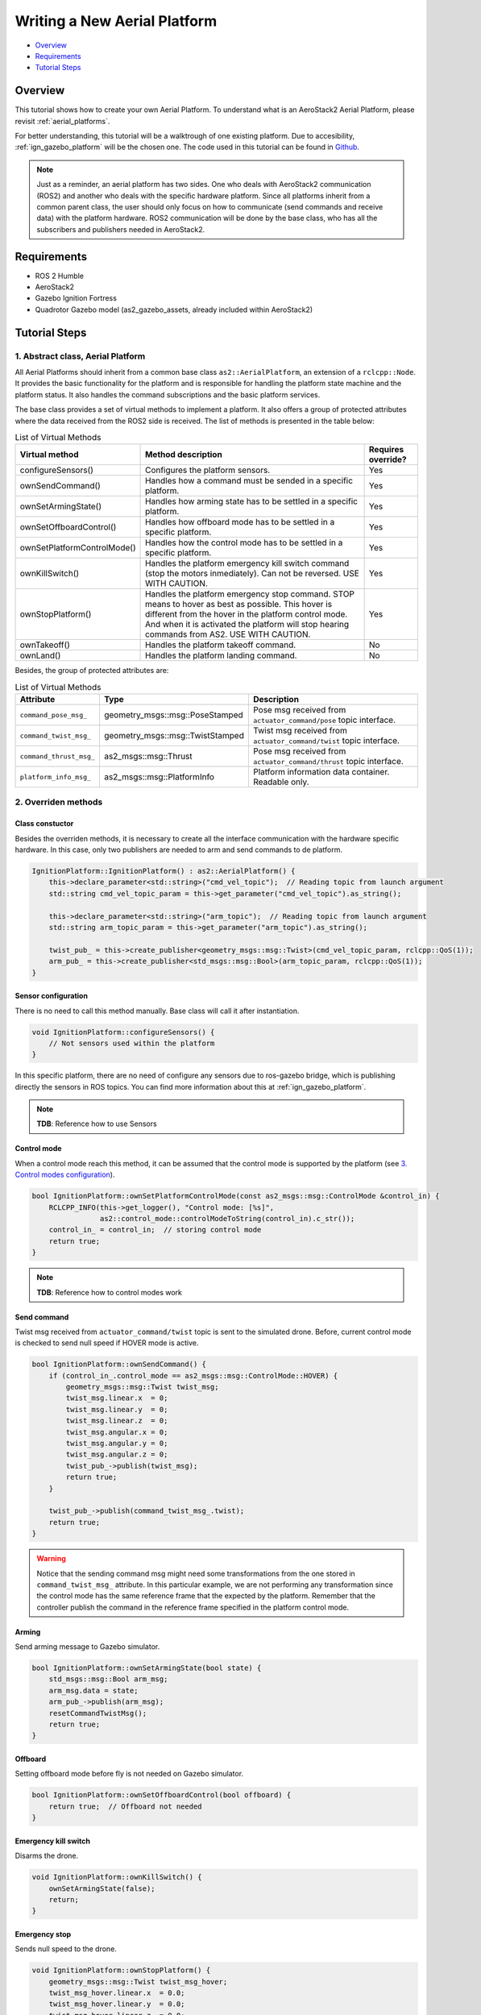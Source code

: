 .. _writing_new_aerial_platform:

Writing a New Aerial Platform
*****************************

- `Overview`_
- `Requirements`_
- `Tutorial Steps`_

Overview
========

This tutorial shows how to create your own Aerial Platform. To understand what is an
AeroStack2 Aerial Platform, please revisit :ref:`aerial_platforms`.

For better understanding, this tutorial will be a walktrough of one existing platform.
Due to accesibility, :ref:`ign_gazebo_platform` will be the chosen one. The code used in
this tutorial can be found in `Github 
<https://github.com/aerostack2/aerostack2/tree/main/as2_aerial_platforms/as2_ignition_platform>`_.

.. note::

    Just as a reminder, an aerial platform has two sides. One who deals with AeroStack2
    communication (ROS2) and another who deals with the specific hardware platform.
    Since all platforms inherit from a common parent class, the user should only focus on
    how to communicate (send commands and receive data) with the platform hardware. ROS2
    communication will be done by the base class, who has all the subscribers and publishers
    needed in AeroStack2.

Requirements
============

- ROS 2 Humble
- AeroStack2
- Gazebo Ignition Fortress
- Quadrotor Gazebo model (as2_gazebo_assets, already included within AeroStack2)

Tutorial Steps
==============

1. Abstract class, Aerial Platform
----------------------------------

All Aerial Platforms should inherit from a common base class ``as2::AerialPlatform``, an 
extension of a ``rclcpp::Node``. It provides the basic functionality for the platform and 
is responsible for handling the platform state machine and the platform status. It also 
handles the command subscriptions and the basic platform services.

The base class provides a set of virtual methods to implement a platform. It also offers 
a group of protected attributes where the data received from the ROS2 side is received.
The list of methods is presented in the table below:

.. list-table:: List of Virtual Methods
   :header-rows: 1

   * - Virtual method
     - Method description
     - Requires override?
   * - configureSensors()
     - Configures the platform sensors.
     - Yes
   * - ownSendCommand()
     - Handles how a command must be sended in a specific platform.
     - Yes
   * - ownSetArmingState()
     - Handles how arming state has to be settled in a specific platform.
     - Yes
   * - ownSetOffboardControl()
     - Handles how offboard mode has to be settled in a specific platform.
     - Yes
   * - ownSetPlatformControlMode()
     - Handles how the control mode has to be settled in a specific platform.
     - Yes
   * - ownKillSwitch()
     - Handles the platform emergency kill switch command (stop the motors inmediately).
       Can not be reversed. USE WITH CAUTION.
     - Yes
   * - ownStopPlatform()
     - Handles the platform emergency stop command. STOP means to hover as best as possible.
       This hover is different from the hover in the platform control mode. And when it is
       activated the platform will stop hearing commands from AS2. USE WITH CAUTION.
     - Yes
   * - ownTakeoff()
     - Handles the platform takeoff command.
     - No
   * - ownLand()
     - Handles the platform landing command.
     - No

Besides, the group of protected attributes are:

.. list-table:: List of Virtual Methods
   :header-rows: 1

   * - Attribute
     - Type
     - Description
   * - ``command_pose_msg_``
     - geometry_msgs::msg::PoseStamped
     - Pose msg received from ``actuator_command/pose`` topic interface.
   * - ``command_twist_msg_``
     - geometry_msgs::msg::TwistStamped
     - Twist msg received from ``actuator_command/twist`` topic interface.
   * - ``command_thrust_msg_``
     - as2_msgs::msg::Thrust
     - Pose msg received from ``actuator_command/thrust`` topic interface.
   * - ``platform_info_msg_``
     - as2_msgs::msg::PlatformInfo
     - Platform information data container. Readable only.

2. Overriden methods
--------------------

Class constuctor
################

Besides the overriden methods, it is necessary to create all the interface communication with the
hardware specific hardware. In this case, only two publishers are needed to arm and send commands
to de platform.

.. code-block:: c++

    IgnitionPlatform::IgnitionPlatform() : as2::AerialPlatform() {
        this->declare_parameter<std::string>("cmd_vel_topic");  // Reading topic from launch argument
        std::string cmd_vel_topic_param = this->get_parameter("cmd_vel_topic").as_string();

        this->declare_parameter<std::string>("arm_topic");  // Reading topic from launch argument
        std::string arm_topic_param = this->get_parameter("arm_topic").as_string();

        twist_pub_ = this->create_publisher<geometry_msgs::msg::Twist>(cmd_vel_topic_param, rclcpp::QoS(1));
        arm_pub_ = this->create_publisher<std_msgs::msg::Bool>(arm_topic_param, rclcpp::QoS(1));
    }

Sensor configuration
####################

There is no need to call this method manually. Base class will call it after instantiation. 

.. code-block:: c++

    void IgnitionPlatform::configureSensors() {
        // Not sensors used within the platform
    }

In this specific platform, there are no need of configure any sensors due to ros-gazebo bridge,
which is publishing directly the sensors in ROS topics.
You can find more information about this at :ref:`ign_gazebo_platform`.

.. note::

    **TDB**: Reference how to use Sensors

Control mode
############

When a control mode reach this method, it can be assumed that the control mode is supported by the
platform (see `3. Control modes configuration`_).

.. code-block:: c++

    bool IgnitionPlatform::ownSetPlatformControlMode(const as2_msgs::msg::ControlMode &control_in) {
        RCLCPP_INFO(this->get_logger(), "Control mode: [%s]",
                    as2::control_mode::controlModeToString(control_in).c_str());
        control_in_ = control_in;  // storing control mode
        return true;
    }

.. note::

    **TDB**: Reference how to control modes work

Send command
############

Twist msg received from ``actuator_command/twist`` topic is sent to the simulated drone. Before,
current control mode is checked to send null speed if HOVER mode is active.

.. code-block:: c++

    bool IgnitionPlatform::ownSendCommand() {
        if (control_in_.control_mode == as2_msgs::msg::ControlMode::HOVER) {
            geometry_msgs::msg::Twist twist_msg;
            twist_msg.linear.x  = 0;
            twist_msg.linear.y  = 0;
            twist_msg.linear.z  = 0;
            twist_msg.angular.x = 0;
            twist_msg.angular.y = 0;
            twist_msg.angular.z = 0;
            twist_pub_->publish(twist_msg);
            return true;
        }

        twist_pub_->publish(command_twist_msg_.twist);
        return true;
    }

.. warning::

    Notice that the sending command msg might need some transformations from the one stored in 
    ``command_twist_msg_`` attribute. In this particular example, we are not performing any 
    transformation since the control mode has the same reference frame that the expected by
    the platform. Remember that the controller publish the command in the reference frame 
    specified in the platform control mode.


Arming
######

Send arming message to Gazebo simulator.

.. code-block:: c++

    bool IgnitionPlatform::ownSetArmingState(bool state) {
        std_msgs::msg::Bool arm_msg;
        arm_msg.data = state;
        arm_pub_->publish(arm_msg);
        resetCommandTwistMsg();
        return true;
    }

Offboard
########

Setting offboard mode before fly is not needed on Gazebo simulator.

.. code-block:: c++

    bool IgnitionPlatform::ownSetOffboardControl(bool offboard) {
        return true;  // Offboard not needed
    }

Emergency kill switch
#####################

Disarms the drone.

.. code-block:: c++

    void IgnitionPlatform::ownKillSwitch() {
        ownSetArmingState(false);
        return;
    }



Emergency stop
##############

Sends null speed to the drone.

.. code-block:: c++

    void IgnitionPlatform::ownStopPlatform() {
        geometry_msgs::msg::Twist twist_msg_hover;
        twist_msg_hover.linear.x  = 0.0;
        twist_msg_hover.linear.y  = 0.0;
        twist_msg_hover.linear.z  = 0.0;
        twist_msg_hover.angular.x = 0.0;
        twist_msg_hover.angular.y = 0.0;
        twist_msg_hover.angular.z = 0.0;

        twist_pub_->publish(twist_msg_hover);
        return;
    }


Takeoff
#######

Gazebo simulator doesn't not have a platform takeoff. Call platform takeoff here if supported.

.. code-block:: c++

    bool IgnitionPlatform::ownTakeoff() {
        RCLCPP_WARN(this->get_logger(), "Takeoff platform not enabled");
        return false;
    }

Land
####

Gazebo simulator doesn't not have a platform land. Call platform land here if supported.

.. code-block:: c++

    bool IgnitionPlatform::ownLand() {
        RCLCPP_WARN(this->get_logger(), "Land platform not enabled");
        return false;
    }


3. Control modes configuration
------------------------------

Valid control modes are defined in a configuration file ``control_modes.yaml``. In the case of
Gazebo simulator, only two control modes are valid:

.. code-block:: yaml

    available_modes:
        # - 0b00000000 # UNSET
        - 0b00010000 # HOVER
        # - 0b00100100 # ACRO (p,q,r, Thrust)
        # - 0b00110001 # ATTITUDE with yaw ANGLE ( r,p,y , Thrust) 
        # - 0b00110101 # ATTITUDE with yaw SPEED ( r,p, dy , Thrust) 
        # - 0b01000000 # SPEED with yaw ANGLE in the LOCAL_FLU_FRAME
        # - 0b01000001 # SPEED with yaw ANGLE in the GLOBAL_ENU_FRAME
        - 0b01000100 # SPEED with yaw SPEED in the LOCAL_FLU_FRAME
        # - 0b01000101 # SPEED with yaw SPEED in the GLOBAL_ENU_FRAME
        # - 0b01010000 # SPEED_IN_A_PLANE with yaw ANGLE in the LOCAL_FLU_FRAME
        # - 0b01010001 # SPEED_IN_A_PLANE with yaw ANGLE in the GLOBAL_ENU_FRAME
        # - 0b01010100 # SPEED_IN_A_PLANE with yaw SPEED in the LOCAL_FLU_FRAME
        # - 0b01010101 # SPEED_IN_A_PLANE with yaw SPEED in the GLOBAL_ENU_FRAME
        # - 0b01100001 # POSITION with yaw ANGLE in the GLOBAL_ENU_FRAME
        # - 0b01100101 # POSITION with yaw SPEED in the GLOBAL_ENU_FRAME
        # - 0b01110001 # TRAJECTORY with yaw ANGLE in the GLOBAL_ENU_FRAME
        # - 0b01110101 # TRAJECTORY with yaw SPEED in the GLOBAL_ENU_FRAME

This configuration explains why no extra comprobation is performed in 
``ownSetPlatformControlMode()`` and why before sending commands only HOVER mode is
checked (``ownSendCommand()``).

.. note::

    **TDB**: Reference how to control modes work